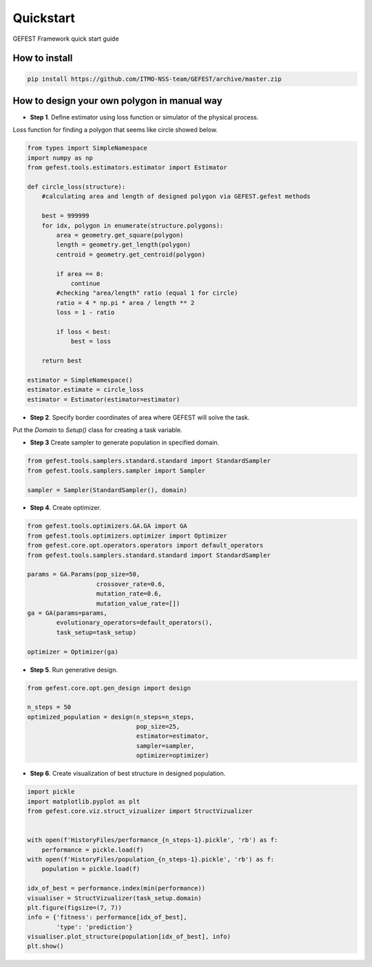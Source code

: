 Quickstart
==========

GEFEST Framework quick start guide

How to install
--------------
.. code::

 pip install https://github.com/ITMO-NSS-team/GEFEST/archive/master.zip

How to design your own polygon in manual way
----------------------------------------------------

-  **Step 1**. Define estimator using loss function or simulator of the physical process.

Loss function for finding a polygon that seems like circle showed below. 

.. code:: python

 from types import SimpleNamespace
 import numpy as np 
 from gefest.tools.estimators.estimator import Estimator
 
 def circle_loss(structure):
     #calculating area and length of designed polygon via GEFEST.gefest methods
 
     best = 999999
     for idx, polygon in enumerate(structure.polygons):
         area = geometry.get_square(polygon)
         length = geometry.get_length(polygon)
         centroid = geometry.get_centroid(polygon)

         if area == 0:
             continue
         #checking "area/length" ratio (equal 1 for circle)
         ratio = 4 * np.pi * area / length ** 2
         loss = 1 - ratio

         if loss < best:
             best = loss

     return best
 
 estimator = SimpleNamespace()
 estimator.estimate = circle_loss
 estimator = Estimator(estimator=estimator)

-  **Step 2**. Specify border coordinates of area where GEFEST will solve the task.

Put the *Domain* to *Setup()* class for creating a task variable.

.. code:: python
 from gefest.core.geometry.geometry_2d import Geometry2D
 from gefest.core.structure.domain import Domain
 from gefest.core.opt.setup import Setup

 domain = Domain(allowed_area=[
                   (0, 0), 
                   (0, 300), 
                   (300, 300),
                   (300, 0), 
                   (0, 0)
                ],

                # specify processing way
                geometry=Geometry2D(),

                # every designed polygon locates into Structure(),
                # these parameters determine number of polygons per Structure()
                max_poly_num=3,
                min_poly_num=1,

                # every designed polygon might сontain up to 20 points
                max_points_num=20,
                min_points_num=5,

                # designed polygons have closed borders
                is_closed=True)

 task_setup = Setup(domain=domain)

-  **Step 3** Create sampler to generate population in specified domain.

.. code:: python

 from gefest.tools.samplers.standard.standard import StandardSampler
 from gefest.tools.samplers.sampler import Sampler

 sampler = Sampler(StandardSampler(), domain)

-  **Step 4**. Create optimizer. 

.. code:: python

 from gefest.tools.optimizers.GA.GA import GA
 from gefest.tools.optimizers.optimizer import Optimizer
 from gefest.core.opt.operators.operators import default_operators
 from gefest.tools.samplers.standard.standard import StandardSampler

 params = GA.Params(pop_size=50,
                    crossover_rate=0.6, 
                    mutation_rate=0.6,
                    mutation_value_rate=[])
 ga = GA(params=params,
         evolutionary_operators=default_operators(), 
         task_setup=task_setup)

 optimizer = Optimizer(ga)

-  **Step 5**. Run generative design. 

.. code:: python

 from gefest.core.opt.gen_design import design

 n_steps = 50
 optimized_population = design(n_steps=n_steps,
                               pop_size=25,
                               estimator=estimator,
                               sampler=sampler,
                               optimizer=optimizer)

-  **Step 6**. Create visualization of best structure in designed population.

.. code:: python
    
 import pickle
 import matplotlib.pyplot as plt
 from gefest.core.viz.struct_vizualizer import StructVizualizer

 
 with open(f'HistoryFiles/performance_{n_steps-1}.pickle', 'rb') as f:
     performance = pickle.load(f)
 with open(f'HistoryFiles/population_{n_steps-1}.pickle', 'rb') as f:
     population = pickle.load(f)

 idx_of_best = performance.index(min(performance))
 visualiser = StructVizualizer(task_setup.domain)
 plt.figure(figsize=(7, 7))
 info = {'fitness': performance[idx_of_best],
         'type': 'prediction'}
 visualiser.plot_structure(population[idx_of_best], info)
 plt.show()
 